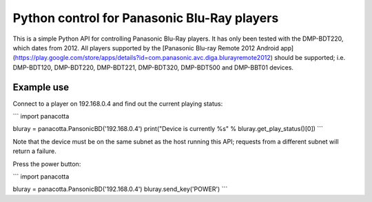 Python control for Panasonic Blu-Ray players
============================================

This is a simple Python API for controlling Panasonic Blu-Ray players. It has only been tested with the DMP-BDT220, which dates from 2012. All players supported by the [Panasonic Blu-ray Remote 2012 Android app](https://play.google.com/store/apps/details?id=com.panasonic.avc.diga.blurayremote2012) should be supported; i.e. DMP-BDT120, DMP-BDT220, DMP-BDT221, DMP-BDT320, DMP-BDT500 and DMP-BBT01 devices.

Example use
-----------

Connect to a player on 192.168.0.4 and find out the current playing status:

```
import panacotta

bluray = panacotta.PansonicBD('192.168.0.4')
print("Device is currently %s" % bluray.get_play_status()[0])
```

Note that the device must be on the same subnet as the host running this API; requests from a different subnet will return a failure.

Press the power button:

```
import panacotta

bluray = panacotta.PansonicBD('192.168.0.4')
bluray.send_key('POWER')
```


